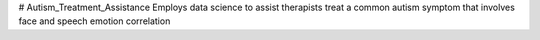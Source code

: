 # Autism_Treatment_Assistance
Employs data science to assist therapists treat a common autism symptom that involves face and speech emotion correlation
